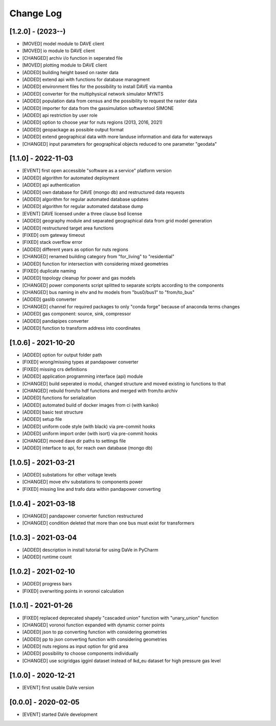 Change Log
=============


[1.2.0] - (2023--) 
----------------------
- [MOVED]   model module to DAVE client
- [MOVED]   io module to DAVE client
- [CHANGED] archiv i/o function in seperated file 
- [MOVED]   plotting module to DAVE client
- [ADDED]   building height based on raster data
- [ADDED]   extend api with functions for database managment
- [ADDED]   environment files for the possibility to install DAVE via mamba
- [ADDED]   converter for the multiphysical network simulator MYNTS
- [ADDED]   population data from census and the possibility to request the raster data
- [ADDED]   importer for data from the gassimulation softwaretool SIMONE
- [ADDED]   api restriction by user role
- [ADDED]   option to choose year for nuts regions (2013, 2016, 2021)
- [ADDED]   geopackage as possible output format
- [ADDED]   extend geographical data with more landuse information and data for waterways
- [CHANGED] input parameters for geographical objects reduced to one parameter "geodata" 


[1.1.0] - 2022-11-03
----------------------
- [EVENT]   first open accessible "software as a service" platform version
- [ADDED]   algorithm for automated deployment
- [ADDED]   api authentication
- [ADDED]   own database for DAVE (mongo db) and restructured data requests
- [ADDED]   algorithm for regular automated database updates
- [ADDED]   algorithm for regular automated database dump
- [EVENT]   DAVE licensed under a three clause bsd license 
- [ADDED]   geography module and separated geographical data from grid model generation
- [ADDED]   restructured target area functions
- [FIXED]   osm gateway timeout
- [FIXED]   stack overflow error
- [ADDED]   different years as option for nuts regions 
- [CHANGED] renamed building category from "for_living" to "residential" 
- [ADDED]   function for intersection with considering mixed geometries 
- [FIXED]   duplicate naming
- [ADDED]   topology cleanup for power and gas models 
- [CHANGED] power components script splitted to separate scripts according to the components
- [CHANGED] bus naming in ehv and hv models from "bus0/bus1" to "from/to_bus" 
- [ADDED]   gaslib converter
- [CHANGED] channel for required packages to only "conda forge" because of anaconda terms changes
- [ADDED]   gas component: source, sink, compressor
- [ADDED]   pandapipes converter
- [ADDED]   function to transform address into coordinates


[1.0.6] - 2021-10-20
----------------------
- [ADDED]   option for output folder path
- [FIXED]   wrong/missing types at pandapower converter
- [FIXED]   missing crs definitions
- [ADDED]   application programming interface (api) module
- [CHANGED] build seperated io modul, changed structure and moved existing io functions to that
- [CHANGED] rebuild from/to hdf functions and merged with from/to archiv 
- [ADDED]   functions for serialization
- [ADDED]   automated build of docker images from ci (with kaniko)
- [ADDED]   basic test structure
- [ADDED]   setup file
- [ADDED]   uniform code style (with black) via pre-commit hooks
- [ADDED]   uniform import order (with isort) via pre-commit hooks
- [CHANGED] moved dave dir paths to settings file
- [ADDED]   interface to api, for reach own database (mongo db)

[1.0.5] - 2021-03-21
----------------------
- [ADDED]   substations for other voltage levels
- [CHANGED] move ehv substations to components power
- [FIXED]   missing line and trafo data within pandapower converting

[1.0.4] - 2021-03-18
----------------------
- [CHANGED] pandapower converter function restructured
- [CHANGED] condition deleted that more than one bus must exist for transformers

[1.0.3] - 2021-03-04
----------------------
- [ADDED]   description in install tutorial for using DaVe in PyCharm  
- [ADDED]   runtime count

[1.0.2] - 2021-02-10
----------------------
- [ADDED]   progress bars
- [FIXED]   overwriting points in voronoi calculation 

[1.0.1] - 2021-01-26
----------------------
- [FIXED]   replaced deprecated shapely "cascaded union" function with "unary_union" function
- [CHANGED] voronoi function expanded with dynamic corner points
- [ADDED]   json to pp converting function with considering geometries
- [ADDED]   pp to json converting function with considering geometries
- [ADDED]   nuts regions as input option for grid area
- [ADDED]   possibility to choose components individually
- [CHANGED] use scigridgas igginl dataset instead of lkd_eu dataset for high pressure gas level

[1.0.0] - 2020-12-21
----------------------
- [EVENT]   first usable DaVe version

[0.0.0] - 2020-02-05
----------------------
- [EVENT]   started DaVe development
